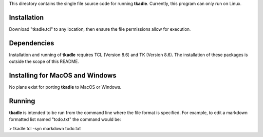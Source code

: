 This directory contains the single file source code for running **tkadle**. Currently, this program can only run on Linux.

.. image:: features.png


Installation
------------

Download "tkadle.tcl" to any location, then ensure the file permissions allow for execution.


Dependencies
------------

Installation and running of **tkadle** requires TCL (Version 8.6) and TK (Version 8.6). The installation of these packages is outside the scope of this README.


Installing for MacOS and Windows
--------------------------------

No plans exist for porting **tkadle** to MacOS or Windows.


Running
-------

**tkadle** is intended to be run from the command line where the file format is specified. For example, to edit a markdown formatted list named "todo.txt" the command would be:

> tkadle.tcl -syn markdown todo.txt
